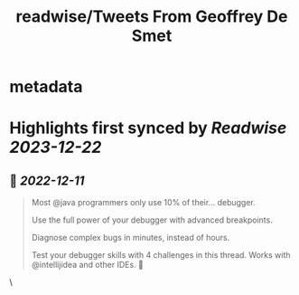 :PROPERTIES:
:title: readwise/Tweets From Geoffrey De Smet
:END:


* metadata
:PROPERTIES:
:author: [[GeoffreyDeSmet on Twitter]]
:full-title: "Tweets From Geoffrey De Smet"
:category: [[tweets]]
:url: https://twitter.com/GeoffreyDeSmet
:image-url: https://pbs.twimg.com/profile_images/1590970837183651840/uhO-5es6.jpg
:END:

* Highlights first synced by [[Readwise]] [[2023-12-22]]
** 📌 [[2022-12-11]]
#+BEGIN_QUOTE
Most @java programmers only use 10% of their... debugger.

Use the full power of your debugger with advanced breakpoints.

Diagnose complex bugs in minutes, instead of hours.

Test your debugger skills with 4 challenges in this thread. Works with @intellijidea and other IDEs. 🧵 
#+END_QUOTE\